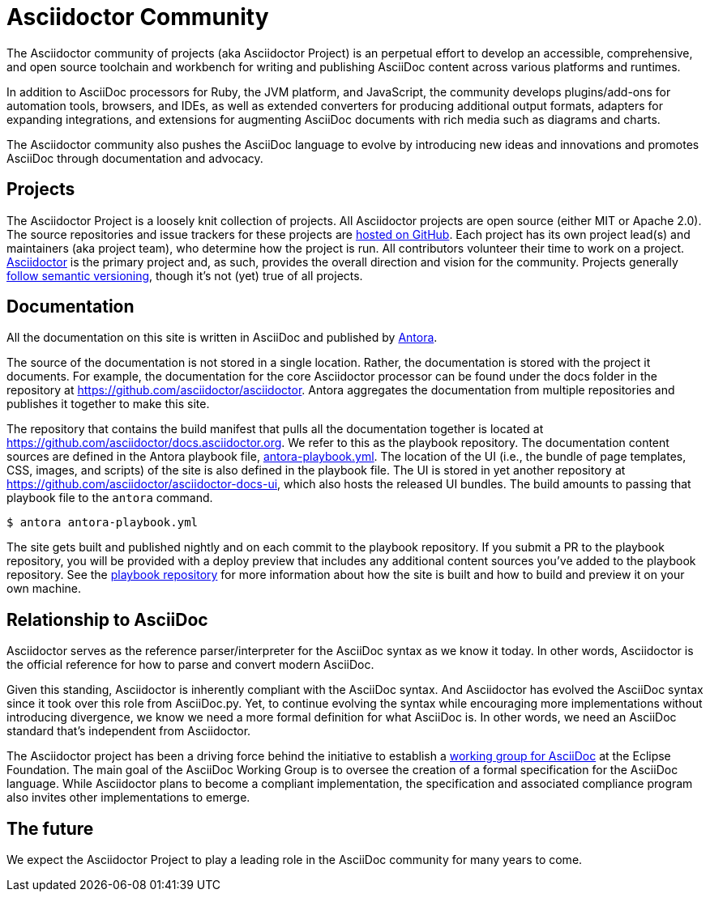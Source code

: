 = Asciidoctor Community
:navtitle: About

The Asciidoctor community of projects (aka Asciidoctor Project) is an perpetual effort to develop an accessible, comprehensive, and open source toolchain and workbench for writing and publishing AsciiDoc content across various platforms and runtimes.

In addition to AsciiDoc processors for Ruby, the JVM platform, and JavaScript, the community develops plugins/add-ons for automation tools, browsers, and IDEs, as well as extended converters for producing additional output formats, adapters for expanding integrations, and extensions for augmenting AsciiDoc documents with rich media such as diagrams and charts.

The Asciidoctor community also pushes the AsciiDoc language to evolve by introducing new ideas and innovations and promotes AsciiDoc through documentation and advocacy.

== Projects

The Asciidoctor Project is a loosely knit collection of projects.
All Asciidoctor projects are open source (either MIT or Apache 2.0).
The source repositories and issue trackers for these projects are https://github.com/asciidoctor[hosted on GitHub^].
Each project has its own project lead(s) and maintainers (aka project team), who determine how the project is run.
All contributors volunteer their time to work on a project.
https://github.com/asciidoctor/asciidoctor[Asciidoctor^] is the primary project and, as such, provides the overall direction and vision for the community.
Projects generally xref:version-and-release-policies.adoc[follow semantic versioning], though it's not (yet) true of all projects.

== Documentation

All the documentation on this site is written in AsciiDoc and published by https://docs.antora.org[Antora^].

The source of the documentation is not stored in a single location.
Rather, the documentation is stored with the project it documents.
For example, the documentation for the core Asciidoctor processor can be found under the docs folder in the repository at https://github.com/asciidoctor/asciidoctor.
Antora aggregates the documentation from multiple repositories and publishes it together to make this site.

The repository that contains the build manifest that pulls all the documentation together is located at https://github.com/asciidoctor/docs.asciidoctor.org.
We refer to this as the playbook repository.
The documentation content sources are defined in the Antora playbook file, https://github.com/asciidoctor/docs.asciidoctor.org/blob/main/antora-playbook.yml[antora-playbook.yml].
The location of the UI (i.e., the bundle of page templates, CSS, images, and scripts) of the site is also defined in the playbook file.
The UI is stored in yet another repository at https://github.com/asciidoctor/asciidoctor-docs-ui, which also hosts the released UI bundles.
The build amounts to passing that playbook file to the `antora` command.

 $ antora antora-playbook.yml

The site gets built and published nightly and on each commit to the playbook repository.
If you submit a PR to the playbook repository, you will be provided with a deploy preview that includes any additional content sources you've added to the playbook repository.
See the https://github.com/asciidoctor/docs.asciidoctor.org[playbook repository] for more information about how the site is built and how to build and preview it on your own machine.

== Relationship to AsciiDoc

Asciidoctor serves as the reference parser/interpreter for the AsciiDoc syntax as we know it today.
In other words, Asciidoctor is the official reference for how to parse and convert modern AsciiDoc.

Given this standing, Asciidoctor is inherently compliant with the AsciiDoc syntax.
And Asciidoctor has evolved the AsciiDoc syntax since it took over this role from AsciiDoc.py.
Yet, to continue evolving the syntax while encouraging more implementations without introducing divergence, we know we need a more formal definition for what AsciiDoc is.
In other words, we need an AsciiDoc standard that's independent from Asciidoctor.

The Asciidoctor project has been a driving force behind the initiative to establish a https://www.eclipse.org/org/workinggroups/asciidoc-charter.php[working group for AsciiDoc^] at the Eclipse Foundation.
The main goal of the AsciiDoc Working Group is to oversee the creation of a formal specification for the AsciiDoc language.
While Asciidoctor plans to become a compliant implementation, the specification and associated compliance program also invites other implementations to emerge.

== The future

We expect the Asciidoctor Project to play a leading role in the AsciiDoc community for many years to come.
